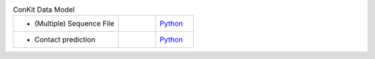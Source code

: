 
.. list-table:: ConKit Data Model
   :widths: 28, 10, 10

   * - - (Multiple) Sequence File
     -
     - `Python <examples/rst/python_create_sequencefile.html>`_
   * - - Contact prediction
     -
     - `Python <examples/rst/python_create_contactfile.html>`_
